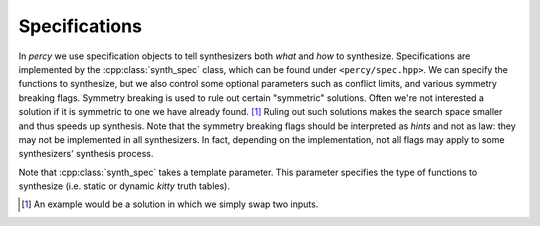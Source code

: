 Specifications
==============

In `percy` we use specification objects to tell synthesizers both *what* and
*how* to synthesize. Specifications are implemented by the
:cpp:class:`synth_spec` class, which can be found under ``<percy/spec.hpp>``.
We can specify the functions to synthesize, but we also control some optional
parameters such as conflict limits, and various symmetry breaking flags.
Symmetry breaking is used to rule out certain "symmetric" solutions. Often
we're not interested a solution if it is symmetric to one we have already
found. [#]_ Ruling out such solutions makes the search space smaller and thus
speeds up synthesis.  Note that the symmetry breaking flags should be
interpreted as *hints* and not as law: they may not be implemented in all
synthesizers. In fact, depending on the implementation, not all flags may apply
to some synthesizers' synthesis process.

Note that :cpp:class:`synth_spec` takes a template parameter. This parameter
specifies the type of functions to synthesize (i.e. static or dynamic `kitty`
truth tables).

.. doxygenclass:: percy::synth_spec
    :members:
    :private-members:
    :undoc-members:

.. [#] An example would be a solution in which we simply swap two inputs.
